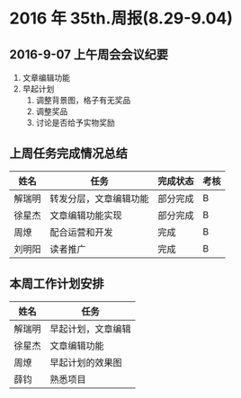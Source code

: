 * 2016 年 35th.周报(8.29-9.04)
** 2016-9-07 上午周会会议纪要
1. 文章编辑功能
2. 早起计划
   1. 调整背景图，格子有无奖品
   2. 调整奖品
   3. 讨论是否给予实物奖励
** 上周任务完成情况总结
| 姓名   | 任务                   | 完成状态 | 考核 |
|--------+------------------------+----------+------|
| 解瑞明 | 转发分层，文章编辑功能 | 部分完成 | B    |
| 徐星杰 | 文章编辑功能实现       | 部分完成 | B    |
| 周燎   | 配合运营和开发         | 完成     | B    |
| 刘明阳 | 读者推广               | 完成     | B    |
** 本周工作计划安排
| 姓名   | 任务               |
|--------+--------------------|
| 解瑞明 | 早起计划，文章编辑 |
| 徐星杰 | 文章编辑功能       |
| 周燎   | 早起计划的效果图   |
| 薛钧   | 熟悉项目           |
